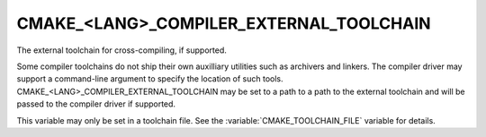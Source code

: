 CMAKE_<LANG>_COMPILER_EXTERNAL_TOOLCHAIN
----------------------------------------

The external toolchain for cross-compiling, if supported.

Some compiler toolchains do not ship their own auxilliary utilities such as
archivers and linkers.  The compiler driver may support a command-line argument
to specify the location of such tools.  CMAKE_<LANG>_COMPILER_EXTERNAL_TOOLCHAIN
may be set to a path to a path to the external toolchain and will be passed
to the compiler driver if supported.

This variable may only be set in a toolchain file. See the
:variable:`CMAKE_TOOLCHAIN_FILE` variable for details.
